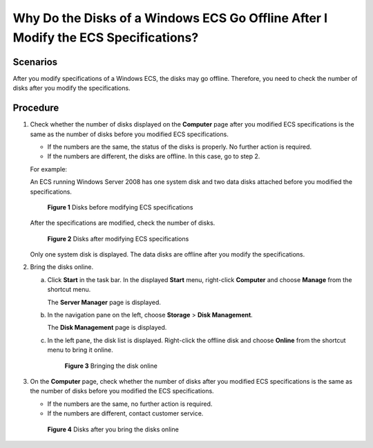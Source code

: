 Why Do the Disks of a Windows ECS Go Offline After I Modify the ECS Specifications?
===================================================================================

Scenarios
---------

After you modify specifications of a Windows ECS, the disks may go offline. Therefore, you need to check the number of disks after you modify the specifications.

Procedure
---------

#. Check whether the number of disks displayed on the **Computer** page after you modified ECS specifications is the same as the number of disks before you modified ECS specifications.

   -  If the numbers are the same, the status of the disks is properly. No further action is required.
   -  If the numbers are different, the disks are offline. In this case, go to step 2.

   For example:

   An ECS running Windows Server 2008 has one system disk and two data disks attached before you modified the specifications.

   .. figure:: /_static/images/en-us_image_0214947577.png
      :alt: Click to enlarge
      :figclass: imgResize
   

      **Figure 1** Disks before modifying ECS specifications

   After the specifications are modified, check the number of disks.

   .. figure:: /_static/images/en-us_image_0214947578.png
      :alt: Click to enlarge
      :figclass: imgResize
   

      **Figure 2** Disks after modifying ECS specifications

   Only one system disk is displayed. The data disks are offline after you modify the specifications.

#. Bring the disks online.

   a. Click **Start** in the task bar. In the displayed **Start** menu, right-click **Computer** and choose **Manage** from the shortcut menu.

      The **Server Manager** page is displayed.

   b. In the navigation pane on the left, choose **Storage** > **Disk Management**.

      The **Disk Management** page is displayed.

   c. In the left pane, the disk list is displayed. Right-click the offline disk and choose **Online** from the shortcut menu to bring it online.

      .. figure:: /_static/images/en-us_image_0214947579.png
         :alt: Click to enlarge
         :figclass: imgResize
      

         **Figure 3** Bringing the disk online

#. On the **Computer** page, check whether the number of disks after you modified ECS specifications is the same as the number of disks before you modified the ECS specifications.

   -  If the numbers are the same, no further action is required.
   -  If the numbers are different, contact customer service.

   .. figure:: /_static/images/en-us_image_0214947580.png
      :alt: Click to enlarge
      :figclass: imgResize
   

      **Figure 4** Disks after you bring the disks online


